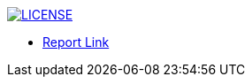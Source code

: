 image:https://img.shields.io/badge/License-MIT-brightgreen.svg["LICENSE", link="https://github.com/Jahidul007/E-Pharmacy/blob/master/LICENSE"]  


* https://v1.overleaf.com/read/vjhyxxzxkbsj[Report Link]
